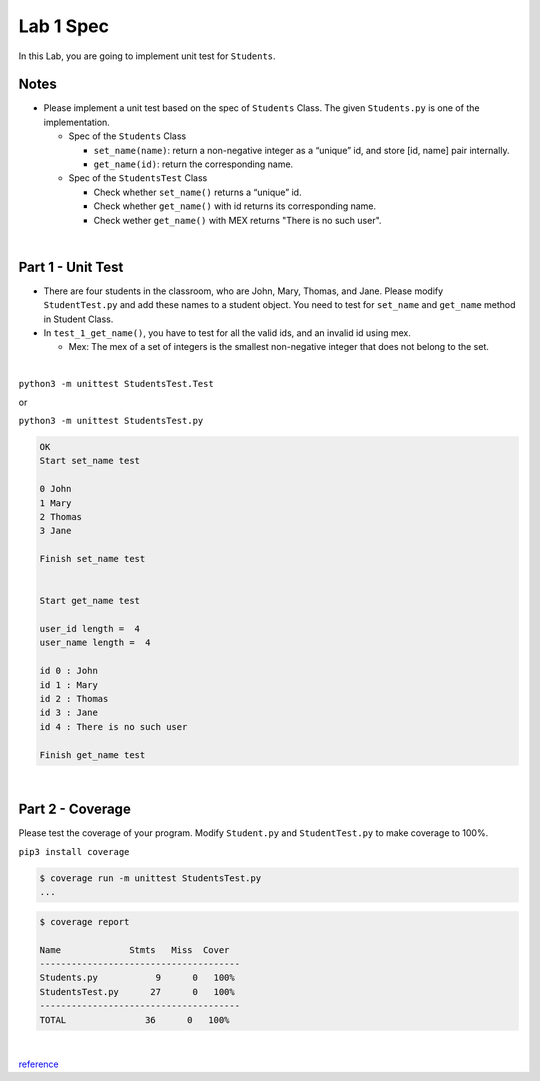 Lab 1 Spec
============

In this Lab, you are going to implement unit test for ``Students``. 


Notes
-------

- Please implement a unit test based on the spec of ``Students`` Class. The given ``Students.py`` is one of the implementation.

  - Spec of the ``Students`` Class

    - ``set_name(name)``: return a non-negative integer as a “unique” id, and store [id, name] pair internally. 

    - ``get_name(id)``: return the corresponding name. 


  - Spec of the ``StudentsTest`` Class 

    - Check whether ``set_name()`` returns a “unique” id.
    - Check whether ``get_name()`` with id returns its corresponding name.
    - Check wether ``get_name()`` with MEX returns "There is no such user".



|


Part 1 - Unit Test
---------------------

- There are four students in the classroom, who are John, Mary, Thomas, and Jane. Please modify ``StudentTest.py`` and add these names to a student object. You need to test for ``set_name`` and ``get_name`` method in Student Class.

- In ``test_1_get_name()``, you have to test for all the valid ids, and an invalid id using mex. 

  - Mex: The mex of a set of integers is the smallest non-negative integer that does not belong to the set.


|


``python3 -m unittest StudentsTest.Test``

or

``python3 -m unittest StudentsTest.py``


.. code::

  OK
  Start set_name test

  0 John
  1 Mary
  2 Thomas
  3 Jane

  Finish set_name test


  Start get_name test

  user_id length =  4
  user_name length =  4 

  id 0 : John
  id 1 : Mary
  id 2 : Thomas
  id 3 : Jane
  id 4 : There is no such user

  Finish get_name test

|

Part 2 - Coverage
-------------------

Please test the coverage of your program. Modify ``Student.py`` and ``StudentTest.py`` to make coverage to 100%.


``pip3 install coverage``

.. code::

  $ coverage run -m unittest StudentsTest.py
  ...


.. code::

  $ coverage report

  Name             Stmts   Miss  Cover
  --------------------------------------
  Students.py           9      0   100%
  StudentsTest.py      27      0   100%
  --------------------------------------
  TOTAL               36      0   100%

|

`reference <https://plainenglish.io/blog/a-quick-intro-to-to-test-coverage-in-python-9bf299711c6c>`_
